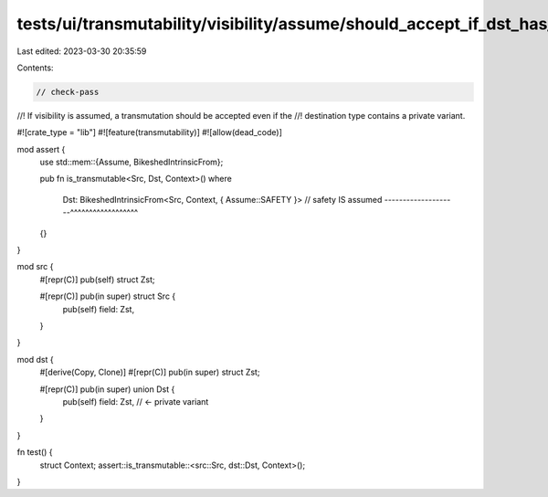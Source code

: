 tests/ui/transmutability/visibility/assume/should_accept_if_dst_has_private_variant.rs
======================================================================================

Last edited: 2023-03-30 20:35:59

Contents:

.. code-block:: rs

    // check-pass
//! If visibility is assumed, a transmutation should be accepted even if the
//! destination type contains a private variant.

#![crate_type = "lib"]
#![feature(transmutability)]
#![allow(dead_code)]

mod assert {
    use std::mem::{Assume, BikeshedIntrinsicFrom};

    pub fn is_transmutable<Src, Dst, Context>()
    where
        Dst: BikeshedIntrinsicFrom<Src, Context, { Assume::SAFETY }>
        // safety IS assumed --------------------^^^^^^^^^^^^^^^^^^
    {}
}

mod src {
    #[repr(C)] pub(self) struct Zst;

    #[repr(C)] pub(in super) struct Src {
        pub(self) field: Zst,
    }
}

mod dst {
    #[derive(Copy, Clone)]
    #[repr(C)] pub(in super) struct Zst;

    #[repr(C)] pub(in super) union Dst {
        pub(self) field: Zst, // <- private variant
    }
}

fn test() {
    struct Context;
    assert::is_transmutable::<src::Src, dst::Dst, Context>();
}


